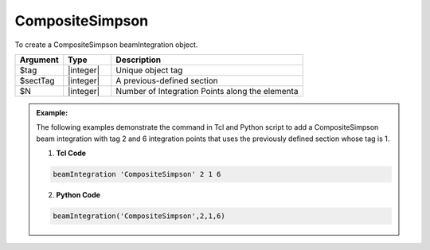 
CompositeSimpson
^^^^^^^^^^^^^^^^

To create a CompositeSimpson beamIntegration object.

.. function:: beamIntegration 'CompositeSimpson' tag secTag N

.. csv-table::
   :header: "Argument", "Type", "Description"
   :widths: 10, 10, 40

   "$tag",       "|integer|",    "Unique object tag"
   "$sectTag",   "|integer|",    "A previous-defined section"
   "$N",         "|integer|",    "Number of Integration Points along the elementa"
   

.. admonition:: Example:

   The following examples demonstrate the command in Tcl and Python script to add a CompositeSimpson beam integration with tag 2 and 6 integration points that uses the previously defined section whose tag is 1.

   1. **Tcl Code**

   .. code-block:: tcl

      beamIntegration 'CompositeSimpson' 2 1 6


   2. **Python Code**

   .. code-block:: python

      beamIntegration('CompositeSimpson',2,1,6)







